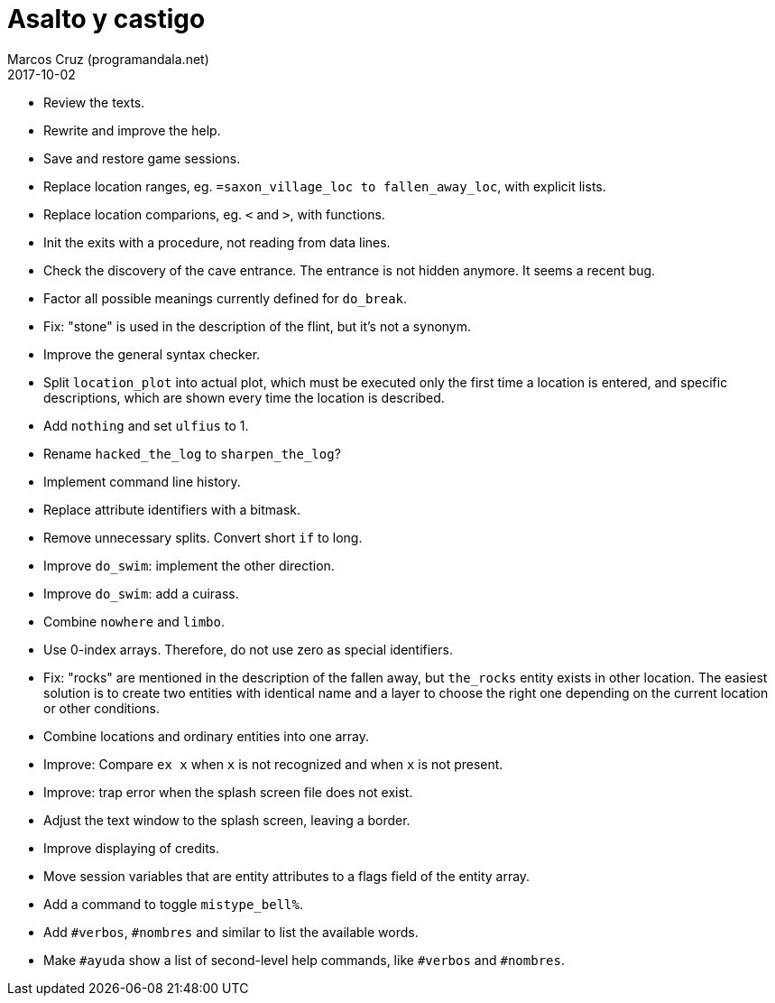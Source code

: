 = Asalto y castigo
:author: Marcos Cruz (programandala.net)
:revdate: 2017-10-02

- Review the texts.
- Rewrite and improve the help.
- Save and restore game sessions.
- Replace location ranges, eg. `=saxon_village_loc to
  fallen_away_loc`, with explicit lists.
- Replace location comparions, eg. `<` and `>`, with functions.
- Init the exits with a procedure, not reading from data lines.
- Check the discovery of the cave entrance. The entrance is not hidden
  anymore. It seems a recent bug.
- Factor all possible meanings currently defined for `do_break`.
- Fix: "stone" is used in the description of the flint, but it's not a
  synonym.
- Improve the general syntax checker.
- Split `location_plot` into actual plot, which must be executed only
  the first time a location is entered, and specific descriptions,
  which are shown every time the location is described.
- Add `nothing` and set `ulfius` to 1.
- Rename `hacked_the_log` to `sharpen_the_log`?
- Implement command line history.
- Replace attribute identifiers with a bitmask.
- Remove unnecessary splits. Convert short `if` to long.
- Improve `do_swim`: implement the other direction.
- Improve `do_swim`: add a cuirass.
- Combine `nowhere` and `limbo`.
- Use 0-index arrays. Therefore, do not use zero as special
  identifiers.
- Fix: "rocks" are mentioned in the description of the fallen away,
  but `the_rocks` entity exists in other location. The easiest
  solution is to create two entities with identical name and a layer
  to choose the right one depending on the current location or other
  conditions.
- Combine locations and ordinary entities into one array.
- Improve: Compare `ex x` when `x` is not recognized and when `x` is
  not present.
- Improve: trap error when the splash screen file does not exist.
- Adjust the text window to the splash screen, leaving a border.
- Improve displaying of credits.
- Move session variables that are entity attributes to a flags field
  of the entity array.
- Add a command to toggle `mistype_bell%`.
- Add `#verbos`, `#nombres` and similar to list the available words.
- Make `#ayuda` show a list of second-level help commands, like
  `#verbos` and `#nombres`.
